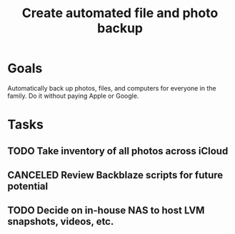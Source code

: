 :PROPERTIES:
:ID:       5b3aed6a-45c3-4b55-b460-5b0dff381b2c
:END:
#+title: Create automated file and photo backup
#+filetags: Project

* Goals

Automatically back up photos, files, and computers for everyone in the family. Do it without paying Apple or Google.

* Tasks

** TODO Take inventory of all photos across iCloud
** CANCELED Review Backblaze scripts for future potential
** TODO Decide on in-house NAS to host LVM snapshots, videos, etc.

